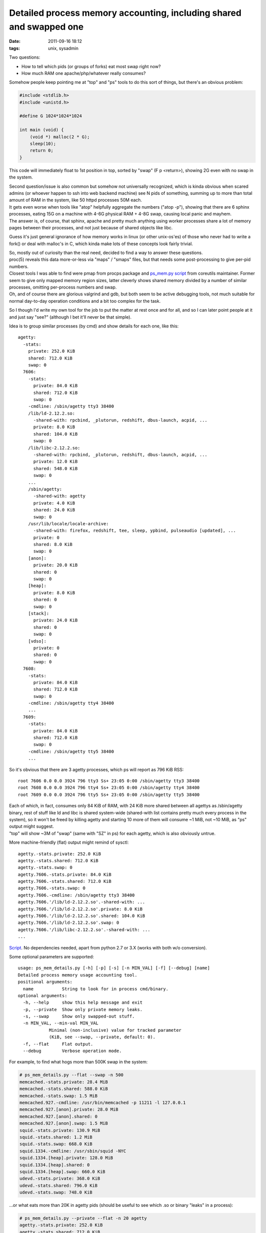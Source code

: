 Detailed process memory accounting, including shared and swapped one
####################################################################

:date: 2011-09-16 18:12
:tags: unix, sysadmin


Two questions:

-  How to tell which pids (or groups of forks) eat most swap right now?
-  How much RAM one apache/php/whatever really consumes?

Somehow people keep pointing me at "top" and "ps" tools to do this sort of
things, but there's an obvious problem:

.. code-block:: c

    #include <stdlib.h>
    #include <unistd.h>

    #define G 1024*1024*1024

    int main (void) {
        (void *) malloc(2 * G);
        sleep(10);
        return 0;
    }

This code will immediately float to 1st position in top, sorted by "swap" (F p
<return>), showing 2G even with no swap in the system.

| Second question/issue is also common but somehow not universally recognized,
  which is kinda obvious when scared admins (or whoever happen to ssh into web
  backend machine) see N pids of something, summing up to more than total amount
  of RAM in the system, like 50 httpd processes 50M each.
| It gets even worse when tools like "atop" helpfully aggregate the numbers
  ("atop -p"), showing that there are 6 sphinx processes, eating 15G on a
  machine with 4-6G physical RAM + 4-8G swap, causing local panic and mayhem.
| The answer is, of course, that sphinx, apache and pretty much anything using
  worker processes share a lot of memory pages between their processes, and not
  just because of shared objects like libc.

Guess it's just general ignorance of how memory works in linux (or other
unix-os'es) of those who never had to write a fork() or deal with malloc's in C,
which kinda make lots of these concepts look fairly trivial.

| So, mostly out of curiosity than the real need, decided to find a way to
  answer these questions.
| proc(5) reveals this data more-or-less via "maps" / "smaps" files, but that
  needs some post-processing to give per-pid numbers.
| Closest tools I was able to find were pmap from procps package and `ps_mem.py
  script <http://www.pixelbeat.org/scripts/ps_mem.py>`_ from coreutils
  maintainer. Former seem to give only mapped memory region sizes, latter
  cleverly shows shared memory divided by a number of similar processes,
  omitting per-process numbers and swap.
| Oh, and of course there are glorious valgrind and gdb, but both seem to be
  active debugging tools, not much suitable for normal day-to-day operation
  conditions and a bit too complex for the task.

So I though I'd write my own tool for the job to put the matter at rest once and
for all, and so I can later point people at it and just say "see?" (although I
bet it'll never be that simple).

Idea is to group similar processes (by cmd) and show details for each one, like
this:

::

    agetty:
      -stats:
        private: 252.0 KiB
        shared: 712.0 KiB
        swap: 0
      7606:
        -stats:
          private: 84.0 KiB
          shared: 712.0 KiB
          swap: 0
        -cmdline: /sbin/agetty tty3 38400
        /lib/ld-2.12.2.so:
          -shared-with: rpcbind, _plutorun, redshift, dbus-launch, acpid, ...
          private: 8.0 KiB
          shared: 104.0 KiB
          swap: 0
        /lib/libc-2.12.2.so:
          -shared-with: rpcbind, _plutorun, redshift, dbus-launch, acpid, ...
          private: 12.0 KiB
          shared: 548.0 KiB
          swap: 0
        ...
        /sbin/agetty:
          -shared-with: agetty
          private: 4.0 KiB
          shared: 24.0 KiB
          swap: 0
        /usr/lib/locale/locale-archive:
          -shared-with: firefox, redshift, tee, sleep, ypbind, pulseaudio [updated], ...
          private: 0
          shared: 8.0 KiB
          swap: 0
        [anon]:
          private: 20.0 KiB
          shared: 0
          swap: 0
        [heap]:
          private: 8.0 KiB
          shared: 0
          swap: 0
        [stack]:
          private: 24.0 KiB
          shared: 0
          swap: 0
        [vdso]:
          private: 0
          shared: 0
          swap: 0
      7608:
        -stats:
          private: 84.0 KiB
          shared: 712.0 KiB
          swap: 0
        -cmdline: /sbin/agetty tty4 38400
        ...
      7609:
        -stats:
          private: 84.0 KiB
          shared: 712.0 KiB
          swap: 0
        -cmdline: /sbin/agetty tty5 38400
        ...

So it's obvious that there are 3 agetty processes, which ps will report as 796
KiB RSS:

::

    root 7606 0.0 0.0 3924 796 tty3 Ss+ 23:05 0:00 /sbin/agetty tty3 38400
    root 7608 0.0 0.0 3924 796 tty4 Ss+ 23:05 0:00 /sbin/agetty tty4 38400
    root 7609 0.0 0.0 3924 796 tty5 Ss+ 23:05 0:00 /sbin/agetty tty5 38400

| Each of which, in fact, consumes only 84 KiB of RAM, with 24 KiB more shared
  between all agettys as /sbin/agetty binary, rest of stuff like ld and libc is
  shared system-wide (shared-with list contains pretty much every process in the
  system), so it won't be freed by killing agetty and starting 10 more of them
  will consume ~1 MiB, not ~10 MiB, as "ps" output might suggest.
| "top" will show ~3M of "swap" (same with "SZ" in ps) for each agetty, which is
  also obviously untrue.

More machine-friendly (flat) output might remind of sysctl:

::

    agetty.-stats.private: 252.0 KiB
    agetty.-stats.shared: 712.0 KiB
    agetty.-stats.swap: 0
    agetty.7606.-stats.private: 84.0 KiB
    agetty.7606.-stats.shared: 712.0 KiB
    agetty.7606.-stats.swap: 0
    agetty.7606.-cmdline: /sbin/agetty tty3 38400
    agetty.7606.'/lib/ld-2.12.2.so'.-shared-with: ...
    agetty.7606.'/lib/ld-2.12.2.so'.private: 8.0 KiB
    agetty.7606.'/lib/ld-2.12.2.so'.shared: 104.0 KiB
    agetty.7606.'/lib/ld-2.12.2.so'.swap: 0
    agetty.7606.'/lib/libc-2.12.2.so'.-shared-with: ...
    ...

`Script <http://fraggod.net/static/code/ps_mem_details.py>`_. No dependencies
needed, apart from python 2.7 or 3.X (works with both w/o conversion).

Some optional parameters are supported:

::

    usage: ps_mem_details.py [-h] [-p] [-s] [-n MIN_VAL] [-f] [--debug] [name]
    Detailed process memory usage accounting tool.
    positional arguments:
      name           String to look for in process cmd/binary.
    optional arguments:
      -h, --help     show this help message and exit
      -p, --private  Show only private memory leaks.
      -s, --swap     Show only swapped-out stuff.
      -n MIN_VAL, --min-val MIN_VAL
                Minimal (non-inclusive) value for tracked parameter
                (KiB, see --swap, --private, default: 0).
      -f, --flat     Flat output.
      --debug        Verbose operation mode.

For example, to find what hogs more than 500K swap in the system:

.. code-block:: console

    # ps_mem_details.py --flat --swap -n 500
    memcached.-stats.private: 28.4 MiB
    memcached.-stats.shared: 588.0 KiB
    memcached.-stats.swap: 1.5 MiB
    memcached.927.-cmdline: /usr/bin/memcached -p 11211 -l 127.0.0.1
    memcached.927.[anon].private: 28.0 MiB
    memcached.927.[anon].shared: 0
    memcached.927.[anon].swap: 1.5 MiB
    squid.-stats.private: 130.9 MiB
    squid.-stats.shared: 1.2 MiB
    squid.-stats.swap: 668.0 KiB
    squid.1334.-cmdline: /usr/sbin/squid -NYC
    squid.1334.[heap].private: 128.0 MiB
    squid.1334.[heap].shared: 0
    squid.1334.[heap].swap: 660.0 KiB
    udevd.-stats.private: 368.0 KiB
    udevd.-stats.shared: 796.0 KiB
    udevd.-stats.swap: 748.0 KiB

...or what eats more than 20K in agetty pids (should be useful to see which .so
or binary "leaks" in a process):

.. code-block:: console

    # ps_mem_details.py --private --flat -n 20 agetty
    agetty.-stats.private: 252.0 KiB
    agetty.-stats.shared: 712.0 KiB
    agetty.-stats.swap: 0
    agetty.7606.-stats.private: 84.0 KiB
    agetty.7606.-stats.shared: 712.0 KiB
    agetty.7606.-stats.swap: 0
    agetty.7606.-cmdline: /sbin/agetty tty3 38400
    agetty.7606.[stack].private: 24.0 KiB
    agetty.7606.[stack].shared: 0
    agetty.7606.[stack].swap: 0
    agetty.7608.-stats.private: 84.0 KiB
    agetty.7608.-stats.shared: 712.0 KiB
    agetty.7608.-stats.swap: 0
    agetty.7608.-cmdline: /sbin/agetty tty4 38400
    agetty.7608.[stack].private: 24.0 KiB
    agetty.7608.[stack].shared: 0
    agetty.7608.[stack].swap: 0
    agetty.7609.-stats.private: 84.0 KiB
    agetty.7609.-stats.shared: 712.0 KiB
    agetty.7609.-stats.swap: 0
    agetty.7609.-cmdline: /sbin/agetty tty5 38400
    agetty.7609.[stack].private: 24.0 KiB
    agetty.7609.[stack].shared: 0
    agetty.7609.[stack].swap: 0
